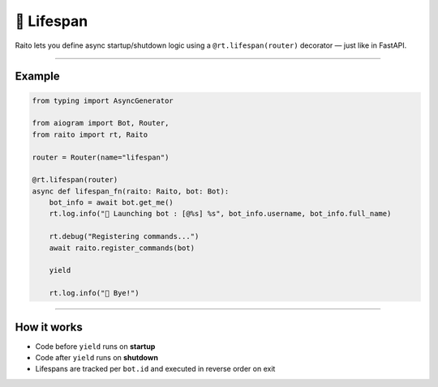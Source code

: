 🍃 Lifespan
===========

Raito lets you define async startup/shutdown logic using a ``@rt.lifespan(router)`` decorator — just like in FastAPI.

---------

Example
~~~~~~~

.. code-block:: python

   from typing import AsyncGenerator

   from aiogram import Bot, Router,
   from raito import rt, Raito

   router = Router(name="lifespan")

   @rt.lifespan(router)
   async def lifespan_fn(raito: Raito, bot: Bot):
       bot_info = await bot.get_me()
       rt.log.info("🚀 Launching bot : [@%s] %s", bot_info.username, bot_info.full_name)

       rt.debug("Registering commands...")
       await raito.register_commands(bot)

       yield

       rt.log.info("👋 Bye!")


---------

How it works
~~~~~~~~~~~~~

- Code before ``yield`` runs on **startup**
- Code after ``yield`` runs on **shutdown**
- Lifespans are tracked per ``bot.id`` and executed in reverse order on exit
